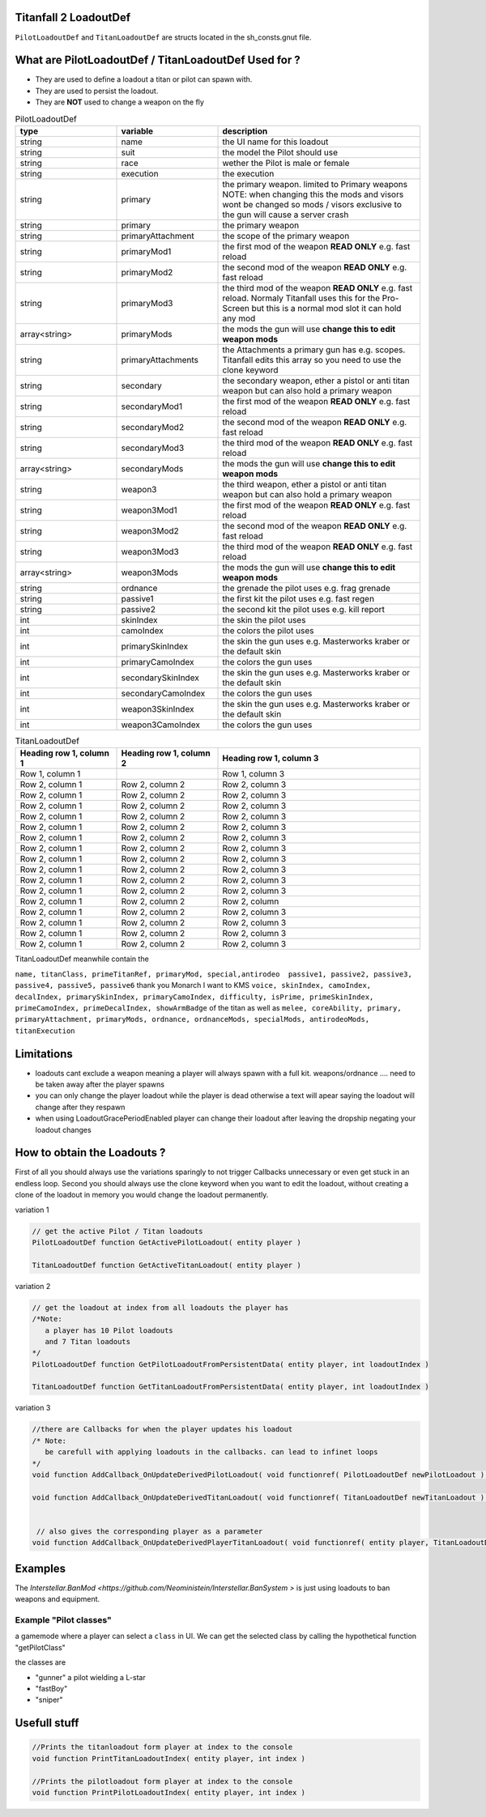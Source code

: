 Titanfall 2 LoadoutDef
===========================================

``PilotLoadoutDef`` and ``TitanLoadoutDef`` are structs located in the sh_consts.gnut file.


What are PilotLoadoutDef / TitanLoadoutDef Used for ? 
======================================================================================

* They are used to define a loadout a titan or pilot can spawn with.
* They are used to persist the loadout.
* They are **NOT** used to change a weapon on the fly 


.. list-table:: PilotLoadoutDef
   :widths: 25 25 50
   :header-rows: 1

   * - type
     - variable
     - description
   * - string
     - name
     - the UI name for this loadout
   * - string
     - suit
     - the model the Pilot should use
   * - string
     - race
     - wether the Pilot is male or female
   * - string
     - execution
     - the execution
   * - string
     - primary
     - the primary weapon. limited to Primary weapons NOTE: when changing this the mods and visors wont be changed so mods / visors exclusive to the gun will cause a server crash 
   * - string
     - primary
     - the primary weapon 
   * - string
     - primaryAttachment
     - the scope of the primary weapon
   * - string
     - primaryMod1
     - the first mod of the weapon **READ ONLY** e.g. fast reload 
   * - string
     - primaryMod2
     - the second mod of the weapon **READ ONLY** e.g. fast reload 
   * - string
     - primaryMod3
     - the third mod of the weapon **READ ONLY** e.g. fast reload. Normaly Titanfall uses this for the Pro-Screen but this is a normal mod slot it can hold any mod
   * - array<string>
     - primaryMods
     - the mods the gun will use **change this to edit weapon mods**        
   * - string
     - primaryAttachments
     - the Attachments a primary gun has e.g. scopes. Titanfall edits this array so you need to use the clone keyword 
   * - string
     - secondary
     - the secondary weapon, ether a pistol or anti titan weapon but can also hold a primary weapon 
   * - string
     - secondaryMod1
     - the first mod of the weapon **READ ONLY** e.g. fast reload 
   * - string
     - secondaryMod2
     - the second mod of the weapon **READ ONLY** e.g. fast reload 
   * - string
     - secondaryMod3
     - the third mod of the weapon **READ ONLY** e.g. fast reload 
   * - array<string>
     - secondaryMods
     - the mods the gun will use **change this to edit weapon mods**
   * - string
     - weapon3
     - the third weapon, ether a pistol or anti titan weapon but can also hold a primary weapon 
   * - string
     - weapon3Mod1
     - the first mod of the weapon **READ ONLY** e.g. fast reload 
   * - string
     - weapon3Mod2
     - the second mod of the weapon **READ ONLY** e.g. fast reload 
   * - string
     - weapon3Mod3
     - the third mod of the weapon **READ ONLY** e.g. fast reload 
   * - array<string>
     - weapon3Mods
     - the mods the gun will use **change this to edit weapon mods**
   * - string
     - ordnance
     - the grenade the pilot uses e.g. frag grenade 
   * - string
     - passive1
     - the first kit the pilot uses e.g. fast regen 
   * - string
     - passive2
     - the second kit the pilot uses e.g. kill report
   * - int
     - skinIndex
     - the skin the pilot uses 
   * - int
     - camoIndex
     - the colors the pilot uses
   * - int
     - primarySkinIndex
     - the skin the gun uses e.g. Masterworks kraber or the default skin
   * - int
     - primaryCamoIndex
     - the colors the gun uses
   * - int
     - secondarySkinIndex
     - the skin the gun uses e.g. Masterworks kraber or the default skin
   * - int
     - secondaryCamoIndex
     - the colors the gun uses
   * - int
     - weapon3SkinIndex
     - the skin the gun uses e.g. Masterworks kraber or the default skin
   * - int
     - weapon3CamoIndex
     - the colors the gun uses



.. list-table:: TitanLoadoutDef
   :widths: 25 25 50
   :header-rows: 1

   * - Heading row 1, column 1
     - Heading row 1, column 2
     - Heading row 1, column 3
   * - Row 1, column 1
     -
     - Row 1, column 3
   * - Row 2, column 1
     - Row 2, column 2
     - Row 2, column 3
   * - Row 2, column 1
     - Row 2, column 2
     - Row 2, column 3
   * - Row 2, column 1
     - Row 2, column 2
     - Row 2, column 3
   * - Row 2, column 1
     - Row 2, column 2
     - Row 2, column 3
   * - Row 2, column 1
     - Row 2, column 2
     - Row 2, column 3
   * - Row 2, column 1
     - Row 2, column 2
     - Row 2, column 3
   * - Row 2, column 1
     - Row 2, column 2
     - Row 2, column 3
   * - Row 2, column 1
     - Row 2, column 2
     - Row 2, column 3
   * - Row 2, column 1
     - Row 2, column 2
     - Row 2, column 3
   * - Row 2, column 1
     - Row 2, column 2
     - Row 2, column 3
   * - Row 2, column 1
     - Row 2, column 2
     - Row 2, column 3
   * - Row 2, column 1
     - Row 2, column 2
     - Row 2, column 
   * - Row 2, column 1
     - Row 2, column 2
     - Row 2, column 3
   * - Row 2, column 1
     - Row 2, column 2
     - Row 2, column 3
   * - Row 2, column 1
     - Row 2, column 2
     - Row 2, column 3
   * - Row 2, column 1
     - Row 2, column 2
     - Row 2, column 3  
TitanLoadoutDef meanwhile contain the  

``name, titanClass, primeTitanRef, primaryMod, special,antirodeo  passive1, passive2, passive3, passive4, passive5, passive6`` thank you Monarch I want to KMS
``voice, skinIndex, camoIndex, decalIndex, primarySkinIndex, primaryCamoIndex, difficulty, isPrime, primeSkinIndex, primeCamoIndex, primeDecalIndex, showArmBadge`` of the titan as well as 
``melee, coreAbility, primary, primaryAttachment, primaryMods, ordnance, ordnanceMods, specialMods, antirodeoMods, titanExecution``


Limitations
===========================================

* loadouts cant exclude a weapon meaning a player will always spawn with a full kit. weapons/ordnance .... need to be taken away after the player spawns 
* you can only change the player loadout while the player is dead otherwise a text will apear saying the loadout will change after they respawn 
* when using LoadoutGracePeriodEnabled player can change their loadout after leaving the dropship negating your loadout changes 



How to obtain the Loadouts ?
===========================================

First of all you should always use the variations sparingly to not trigger Callbacks unnecessary or even get stuck in an endless loop.   
Second you should always use the clone keyword when you want to edit the loadout, without creating a clone of the loadout in memory you would change the loadout permanently.     

variation 1 

.. code-block:: javascript
   
   // get the active Pilot / Titan loadouts 
   PilotLoadoutDef function GetActivePilotLoadout( entity player )

   TitanLoadoutDef function GetActiveTitanLoadout( entity player )


variation 2

.. code-block:: javascript

   // get the loadout at index from all loadouts the player has
   /*Note: 
      a player has 10 Pilot loadouts
      and 7 Titan loadouts
   */
   PilotLoadoutDef function GetPilotLoadoutFromPersistentData( entity player, int loadoutIndex )
   
   TitanLoadoutDef function GetTitanLoadoutFromPersistentData( entity player, int loadoutIndex )


variation 3

.. code-block:: javascript

   //there are Callbacks for when the player updates his loadout  
   /* Note: 
      be carefull with applying loadouts in the callbacks. can lead to infinet loops   
   */
   void function AddCallback_OnUpdateDerivedPilotLoadout( void functionref( PilotLoadoutDef newPilotLoadout ) callbackFunc )

   void function AddCallback_OnUpdateDerivedTitanLoadout( void functionref( TitanLoadoutDef newTitanLoadout ) callbackFunc )


    // also gives the corresponding player as a parameter 
   void function AddCallback_OnUpdateDerivedPlayerTitanLoadout( void functionref( entity player, TitanLoadoutDef newTitanLoadout ) callbackFunc )



Examples
===========================================

The `Interstellar.BanMod <https://github.com/Neoministein/Interstellar.BanSystem >` is just using loadouts to ban weapons and equipment.

Example "Pilot classes"
^^^^^^^^^^^^^^^^^^^^^^^^
a gamemode where a player can select a ``class`` in UI. We can get the selected class by calling the hypothetical function "getPilotClass"

the classes are 

* "gunner" a pilot wielding a L-star 
* "fastBoy"
* "sniper"  
   

Usefull stuff
===========================================

.. code-block:: javascript

   //Prints the titanloadout form player at index to the console 
   void function PrintTitanLoadoutIndex( entity player, int index )

   //Prints the pilotloadout form player at index to the console 
   void function PrintPilotLoadoutIndex( entity player, int index )


